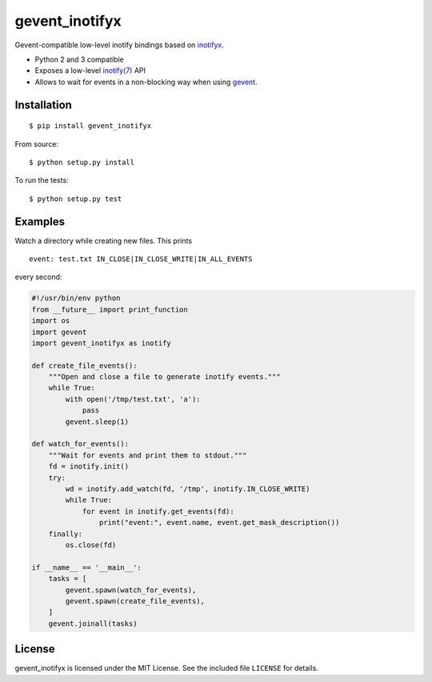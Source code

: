 gevent\_inotifyx
================

|build-status-img|

Gevent-compatible low-level inotify bindings based on
`inotifyx <https://launchpad.net/inotifyx/>`__.

-  Python 2 and 3 compatible
-  Exposes a low-level
   `inotify(7) <http://man7.org/linux/man-pages/man7/inotify.7.html>`__
   API
-  Allows to wait for events in a non-blocking way when using
   `gevent <http://www.gevent.org/>`__.

Installation
------------

::

    $ pip install gevent_inotifyx

From source:

::

    $ python setup.py install

To run the tests:

::

    $ python setup.py test

Examples
--------

Watch a directory while creating new files. This prints

::

    event: test.txt IN_CLOSE|IN_CLOSE_WRITE|IN_ALL_EVENTS

every second:

.. code:: python

    #!/usr/bin/env python
    from __future__ import print_function
    import os
    import gevent
    import gevent_inotifyx as inotify

    def create_file_events():
        """Open and close a file to generate inotify events."""
        while True:
            with open('/tmp/test.txt', 'a'):
                pass
            gevent.sleep(1)

    def watch_for_events():
        """Wait for events and print them to stdout."""
        fd = inotify.init()
        try:
            wd = inotify.add_watch(fd, '/tmp', inotify.IN_CLOSE_WRITE)
            while True:
                for event in inotify.get_events(fd):
                    print("event:", event.name, event.get_mask_description())
        finally:
            os.close(fd)

    if __name__ == '__main__':
        tasks = [
            gevent.spawn(watch_for_events),
            gevent.spawn(create_file_events),
        ]
        gevent.joinall(tasks)

License
-------

gevent\_inotifyx is licensed under the MIT License. See the included
file ``LICENSE`` for details.

.. |build-status-img| image:: https://travis-ci.org/trendels/gevent_inotifyx.svg
   :target: https://travis-ci.org/trendels/gevent_inotifyx
